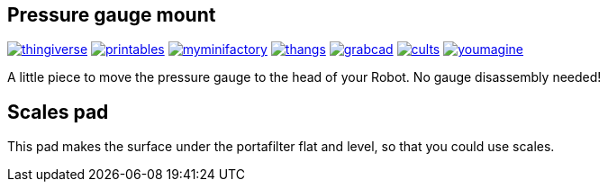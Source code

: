 ## Pressure gauge mount

image:../../.media/thingiverse.png[link="https://www.thingiverse.com/thing:6179313"]
image:../../.media/printables.png[link="https://www.printables.com/model/559134"]
image:../../.media/myminifactory.png[link="https://www.myminifactory.com/object/3d-print-cafelat-robot-pressure-gauge-mount-318946"]
image:../../.media/thangs.png[link="https://thangs.com/mythangs/file/921283"]
image:../../.media/grabcad.png[link="https://grabcad.com/library/cafelat-robot-pressure-gauge-mount-1"]
image:../../.media/cults.png[link="https://cults3d.com/en/3d-model/home/cafelat-robot-pressure-gauge-mount"]
image:../../.media/youmagine.png[link="https://www.youmagine.com/designs/cafelat-robot-pressure-gauge-mount"]

A little piece to move the pressure gauge to the head of your Robot. No gauge disassembly needed! 

## Scales pad

This pad makes the surface under the portafilter flat and level, so that you could use scales.
